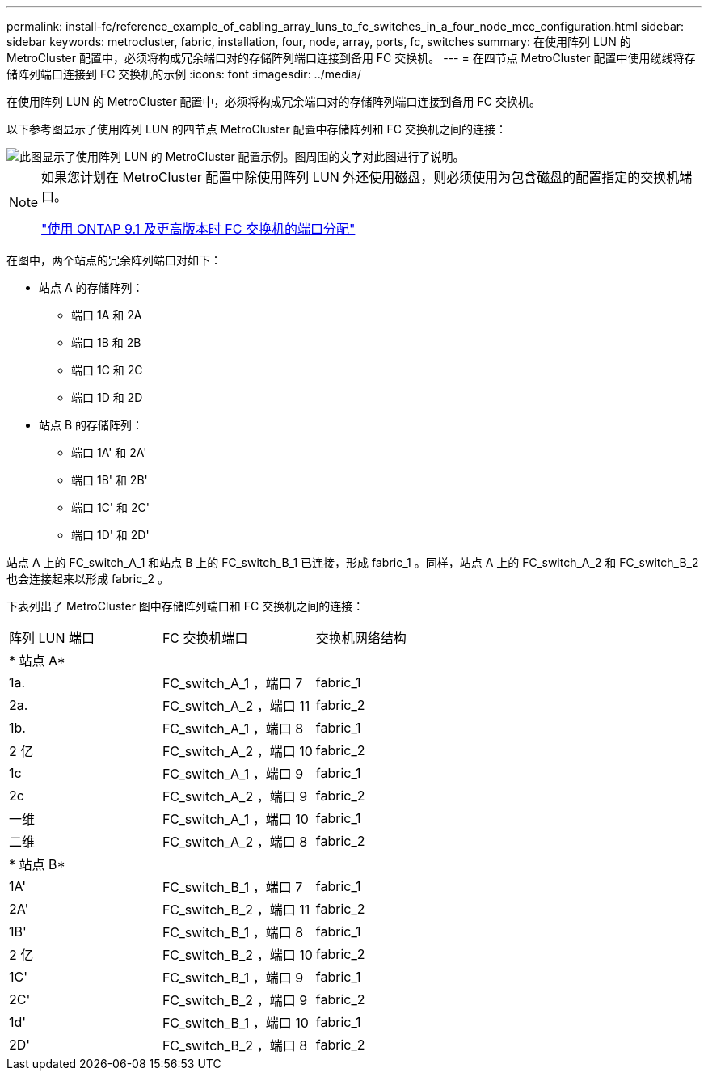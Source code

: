 ---
permalink: install-fc/reference_example_of_cabling_array_luns_to_fc_switches_in_a_four_node_mcc_configuration.html 
sidebar: sidebar 
keywords: metrocluster, fabric, installation, four, node, array, ports, fc, switches 
summary: 在使用阵列 LUN 的 MetroCluster 配置中，必须将构成冗余端口对的存储阵列端口连接到备用 FC 交换机。 
---
= 在四节点 MetroCluster 配置中使用缆线将存储阵列端口连接到 FC 交换机的示例
:icons: font
:imagesdir: ../media/


[role="lead"]
在使用阵列 LUN 的 MetroCluster 配置中，必须将构成冗余端口对的存储阵列端口连接到备用 FC 交换机。

以下参考图显示了使用阵列 LUN 的四节点 MetroCluster 配置中存储阵列和 FC 交换机之间的连接：

image::../media/four_node_mcc_configuration_with_array_luns.gif[此图显示了使用阵列 LUN 的 MetroCluster 配置示例。图周围的文字对此图进行了说明。]

[NOTE]
====
如果您计划在 MetroCluster 配置中除使用阵列 LUN 外还使用磁盘，则必须使用为包含磁盘的配置指定的交换机端口。

link:concept_port_assignments_for_fc_switches_when_using_ontap_9_1_and_later.html["使用 ONTAP 9.1 及更高版本时 FC 交换机的端口分配"]

====
在图中，两个站点的冗余阵列端口对如下：

* 站点 A 的存储阵列：
+
** 端口 1A 和 2A
** 端口 1B 和 2B
** 端口 1C 和 2C
** 端口 1D 和 2D


* 站点 B 的存储阵列：
+
** 端口 1A' 和 2A'
** 端口 1B' 和 2B'
** 端口 1C' 和 2C'
** 端口 1D' 和 2D'




站点 A 上的 FC_switch_A_1 和站点 B 上的 FC_switch_B_1 已连接，形成 fabric_1 。同样，站点 A 上的 FC_switch_A_2 和 FC_switch_B_2 也会连接起来以形成 fabric_2 。

下表列出了 MetroCluster 图中存储阵列端口和 FC 交换机之间的连接：

|===


| 阵列 LUN 端口 | FC 交换机端口 | 交换机网络结构 


3+| * 站点 A* 


 a| 
1a.
 a| 
FC_switch_A_1 ，端口 7
 a| 
fabric_1



 a| 
2a.
 a| 
FC_switch_A_2 ，端口 11
 a| 
fabric_2



 a| 
1b.
 a| 
FC_switch_A_1 ，端口 8
 a| 
fabric_1



 a| 
2 亿
 a| 
FC_switch_A_2 ，端口 10
 a| 
fabric_2



 a| 
1c
 a| 
FC_switch_A_1 ，端口 9
 a| 
fabric_1



 a| 
2c
 a| 
FC_switch_A_2 ，端口 9
 a| 
fabric_2



 a| 
一维
 a| 
FC_switch_A_1 ，端口 10
 a| 
fabric_1



 a| 
二维
 a| 
FC_switch_A_2 ，端口 8
 a| 
fabric_2



3+| * 站点 B* 


 a| 
1A'
 a| 
FC_switch_B_1 ，端口 7
 a| 
fabric_1



 a| 
2A'
 a| 
FC_switch_B_2 ，端口 11
 a| 
fabric_2



 a| 
1B'
 a| 
FC_switch_B_1 ，端口 8
 a| 
fabric_1



 a| 
2 亿
 a| 
FC_switch_B_2 ，端口 10
 a| 
fabric_2



 a| 
1C'
 a| 
FC_switch_B_1 ，端口 9
 a| 
fabric_1



 a| 
2C'
 a| 
FC_switch_B_2 ，端口 9
 a| 
fabric_2



 a| 
1d'
 a| 
FC_switch_B_1 ，端口 10
 a| 
fabric_1



 a| 
2D'
 a| 
FC_switch_B_2 ，端口 8
 a| 
fabric_2

|===